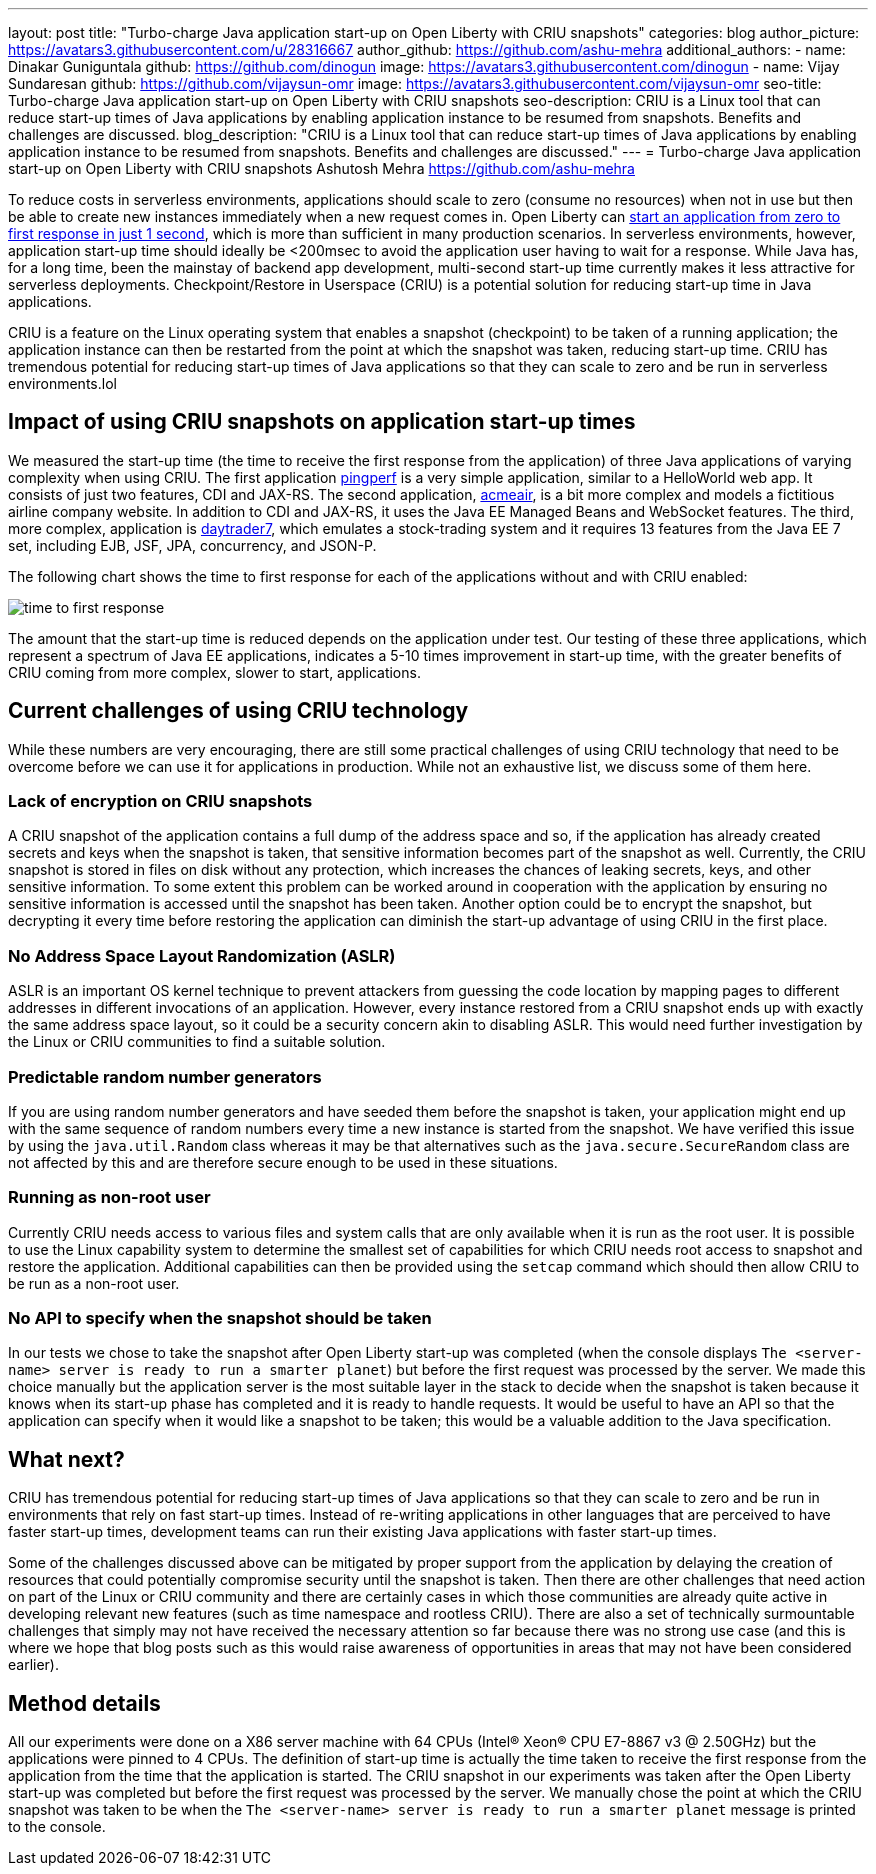 ---
layout: post
title: "Turbo-charge Java application start-up on Open Liberty with CRIU snapshots"
categories: blog
author_picture: https://avatars3.githubusercontent.com/u/28316667
author_github: https://github.com/ashu-mehra
additional_authors: 
 - name: Dinakar Guniguntala
   github: https://github.com/dinogun
   image: https://avatars3.githubusercontent.com/dinogun
 - name: Vijay Sundaresan
   github: https://github.com/vijaysun-omr
   image: https://avatars3.githubusercontent.com/vijaysun-omr
seo-title: Turbo-charge Java application start-up on Open Liberty with CRIU snapshots
seo-description: CRIU is a Linux tool that can reduce start-up times of Java applications by enabling application instance to be resumed from snapshots. Benefits and challenges are discussed.
blog_description: "CRIU is a Linux tool that can reduce start-up times of Java applications by enabling application instance to be resumed from snapshots. Benefits and challenges are discussed."
---
= Turbo-charge Java application start-up on Open Liberty with CRIU snapshots
Ashutosh Mehra <https://github.com/ashu-mehra>

To reduce costs in serverless environments, applications should scale to zero (consume no resources) when not in use but then be able to create new instances immediately when a new request comes in. Open Liberty can https://openliberty.io/blog/2019/10/30/faster-startup-open-liberty.html[start an application from zero to first response in just 1 second], which is more than sufficient in many production scenarios. In serverless environments, however, application start-up time should ideally be <200msec to avoid the application user having to wait for a response. While Java has, for a long time, been the mainstay of backend app development, multi-second start-up time currently makes it less attractive for serverless deployments. Checkpoint/Restore in Userspace (CRIU) is a potential solution for reducing start-up time in Java applications.

CRIU is a feature on the Linux operating system that enables a snapshot (checkpoint) to be taken of a running application; the application instance can then be restarted from the point at which the snapshot was taken, reducing start-up time. CRIU has tremendous potential for reducing start-up times of Java applications so that they can scale to zero and be run in serverless environments.lol

== Impact of using CRIU snapshots on application start-up times

We measured the start-up time (the time to receive the first response from the application) of three Java applications of varying complexity when using CRIU. The first application https://github.com/HotswapProjects/pingperf[pingperf] is a very simple application, similar to a HelloWorld web app. It consists of just two features, CDI and JAX-RS. The second application, https://github.com/blueperf/acmeair-monolithic-java[acmeair], is a bit more complex and models a fictitious airline company website. In addition to CDI and JAX-RS, it uses the Java EE Managed Beans and WebSocket features. The third, more complex, application is https://github.com/WASdev/sample.daytrader7[daytrader7], which emulates a stock-trading system and it requires 13 features from the Java EE 7 set, including EJB, JSF, JPA, concurrency, and JSON-P.

The following chart shows the time to first response for each of the applications without and with CRIU enabled:

image::/img/blog/time_to_first_response.png[align="center"]

The amount that the start-up time is reduced depends on the application under test. Our testing of these three applications, which represent a spectrum of Java EE applications, indicates a 5-10 times improvement in start-up time, with the greater benefits of CRIU coming from more complex, slower to start, applications.

== Current challenges of using CRIU technology

While these numbers are very encouraging, there are still some practical challenges of using CRIU technology that need to be overcome before we can use it for applications in production. While not an exhaustive list, we discuss some of them here.

=== Lack of encryption on CRIU snapshots

A CRIU snapshot of the application contains a full dump of the address space and so, if the application has already created secrets and keys when the snapshot is taken, that sensitive information becomes part of the snapshot as well. Currently, the CRIU snapshot is stored in files on disk without any protection, which increases the chances of leaking secrets, keys, and other sensitive information. To some extent this problem can be worked around in cooperation with the application by ensuring no sensitive information is accessed until the snapshot has been taken. Another option could be to encrypt the snapshot, but decrypting it every time before restoring the application can diminish the start-up advantage of using CRIU in the first place.

=== No Address Space Layout Randomization (ASLR)

ASLR is an important OS kernel technique to prevent attackers from guessing the code location by mapping pages to different addresses in different invocations of an application. However, every instance restored from a CRIU snapshot ends up with exactly the same address space layout, so it could be a security concern akin to disabling ASLR. This would need further investigation by the Linux or CRIU communities to find a suitable solution.

=== Predictable random number generators

If you are using random number generators and have seeded them before the snapshot is taken, your application might end up with the same sequence of random numbers every time a new instance is started from the snapshot. We have verified this issue by using the `java.util.Random` class whereas it may be that alternatives such as the `java.secure.SecureRandom` class are not affected by this and are therefore secure enough to be used in these situations.

=== Running as non-root user

Currently CRIU needs access to various files and system calls that are only available when it is run as the root user. It is possible to use the Linux capability system to determine the smallest set of capabilities for which CRIU needs root access to snapshot and restore the application. Additional capabilities can then be provided using the `setcap` command which should then allow CRIU to be run as a non-root user.

=== No API to specify when the snapshot should be taken

In our tests we chose to take the snapshot after Open Liberty start-up was completed (when the console displays `The <server-name> server is ready to run a smarter planet`) but before the first request was processed by the server. We made this choice manually but the application server is the most suitable layer in the stack to decide when the snapshot is taken because it knows when its start-up phase has completed and it is ready to handle requests. It would be useful to have an API so that the application can specify when it would like a snapshot to be taken; this would be a valuable addition to the Java specification.

== What next?

CRIU has tremendous potential for reducing start-up times of Java applications so that they can scale to zero and be run in environments that rely on fast start-up times. Instead of re-writing applications in other languages that are perceived to have faster start-up times, development teams can run their existing Java applications with faster start-up times.

Some of the challenges discussed above can be mitigated by proper support from the application by delaying the creation of resources that could potentially compromise security until the snapshot is taken. Then there are other challenges that need action on part of the Linux or CRIU community and there are certainly cases in which those communities are already quite active in developing relevant new features (such as time namespace and rootless CRIU). There are also a set of technically surmountable challenges that simply may not have received the necessary attention so far because there was no strong use case (and this is where we hope that blog posts such as this would raise awareness of opportunities in areas that may not have been considered earlier).

== Method details

All our experiments were done on a X86 server machine with 64 CPUs (Intel(R) Xeon(R) CPU E7-8867 v3 @ 2.50GHz) but the applications were pinned to 4 CPUs. The definition of start-up time is actually the time taken to receive the first response from the application from the time that the application is started.
The CRIU snapshot in our experiments was taken after the Open Liberty start-up was completed but before the first request was processed by the server. We manually chose the point at which the CRIU snapshot was taken to be when the `The <server-name> server is ready to run a smarter planet` message is printed to the console.
